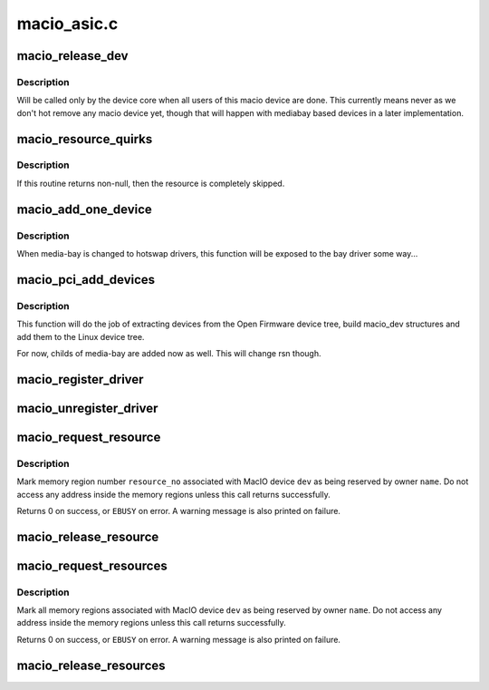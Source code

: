 .. -*- coding: utf-8; mode: rst -*-

============
macio_asic.c
============


.. _`macio_release_dev`:

macio_release_dev
=================

.. c:function:: void macio_release_dev (struct device *dev)

    free a macio device structure when all users of it are finished.

    :param struct device \*dev:
        device that's been disconnected



.. _`macio_release_dev.description`:

Description
-----------

Will be called only by the device core when all users of this macio device
are done. This currently means never as we don't hot remove any macio
device yet, though that will happen with mediabay based devices in a later
implementation.



.. _`macio_resource_quirks`:

macio_resource_quirks
=====================

.. c:function:: int macio_resource_quirks (struct device_node *np, struct resource *res, int index)

    tweak or skip some resources for a device

    :param struct device_node \*np:
        pointer to the device node

    :param struct resource \*res:
        resulting resource

    :param int index:
        index of resource in node



.. _`macio_resource_quirks.description`:

Description
-----------

If this routine returns non-null, then the resource is completely
skipped.



.. _`macio_add_one_device`:

macio_add_one_device
====================

.. c:function:: struct macio_dev *macio_add_one_device (struct macio_chip *chip, struct device *parent, struct device_node *np, struct macio_dev *in_bay, struct resource *parent_res)

    Add one device from OF node to the device tree

    :param struct macio_chip \*chip:
        pointer to the macio_chip holding the device

    :param struct device \*parent:

        *undescribed*

    :param struct device_node \*np:
        pointer to the device node in the OF tree

    :param struct macio_dev \*in_bay:
        set to 1 if device is part of a media-bay

    :param struct resource \*parent_res:

        *undescribed*



.. _`macio_add_one_device.description`:

Description
-----------

When media-bay is changed to hotswap drivers, this function will
be exposed to the bay driver some way...



.. _`macio_pci_add_devices`:

macio_pci_add_devices
=====================

.. c:function:: void macio_pci_add_devices (struct macio_chip *chip)

    Adds sub-devices of mac-io to the device tree

    :param struct macio_chip \*chip:
        pointer to the macio_chip holding the devices



.. _`macio_pci_add_devices.description`:

Description
-----------

This function will do the job of extracting devices from the
Open Firmware device tree, build macio_dev structures and add
them to the Linux device tree.

For now, childs of media-bay are added now as well. This will
change rsn though.



.. _`macio_register_driver`:

macio_register_driver
=====================

.. c:function:: int macio_register_driver (struct macio_driver *drv)

    Registers a new MacIO device driver

    :param struct macio_driver \*drv:
        pointer to the driver definition structure



.. _`macio_unregister_driver`:

macio_unregister_driver
=======================

.. c:function:: void macio_unregister_driver (struct macio_driver *drv)

    Unregisters a new MacIO device driver

    :param struct macio_driver \*drv:
        pointer to the driver definition structure



.. _`macio_request_resource`:

macio_request_resource
======================

.. c:function:: int macio_request_resource (struct macio_dev *dev, int resource_no, const char *name)

    Request an MMIO resource

    :param struct macio_dev \*dev:
        pointer to the device holding the resource

    :param int resource_no:
        resource number to request

    :param const char \*name:
        resource name



.. _`macio_request_resource.description`:

Description
-----------

Mark  memory region number ``resource_no`` associated with MacIO
device ``dev`` as being reserved by owner ``name``\ .  Do not access
any address inside the memory regions unless this call returns
successfully.

Returns 0 on success, or ``EBUSY`` on error.  A warning
message is also printed on failure.



.. _`macio_release_resource`:

macio_release_resource
======================

.. c:function:: void macio_release_resource (struct macio_dev *dev, int resource_no)

    Release an MMIO resource

    :param struct macio_dev \*dev:
        pointer to the device holding the resource

    :param int resource_no:
        resource number to release



.. _`macio_request_resources`:

macio_request_resources
=======================

.. c:function:: int macio_request_resources (struct macio_dev *dev, const char *name)

    Reserve all memory resources

    :param struct macio_dev \*dev:
        MacIO device whose resources are to be reserved

    :param const char \*name:
        Name to be associated with resource.



.. _`macio_request_resources.description`:

Description
-----------

Mark all memory regions associated with MacIO device ``dev`` as
being reserved by owner ``name``\ .  Do not access any address inside
the memory regions unless this call returns successfully.

Returns 0 on success, or ``EBUSY`` on error.  A warning
message is also printed on failure.



.. _`macio_release_resources`:

macio_release_resources
=======================

.. c:function:: void macio_release_resources (struct macio_dev *dev)

    Release reserved memory resources

    :param struct macio_dev \*dev:
        MacIO device whose resources were previously reserved

